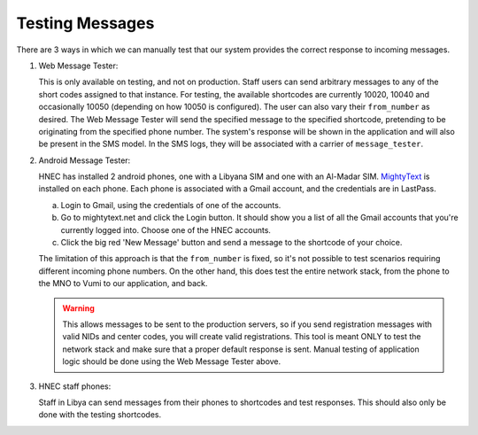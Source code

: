 .. _testing_messages:

Testing Messages
================

There are 3 ways in which we can manually test that our system provides the correct response to
incoming messages.

1. Web Message Tester:

   This is only available on testing, and not on production. Staff users can send arbitrary messages
   to any of the short codes assigned to that instance. For testing, the available shortcodes are
   currently 10020, 10040 and occasionally 10050 (depending on how 10050 is configured). The user
   can also vary their ``from_number`` as desired. The Web Message Tester will send the specified
   message to the specified shortcode, pretending to be originating from the specified phone number.
   The system's response will be shown in the application and will also be present in the SMS model.
   In the SMS logs, they will be associated with a carrier of ``message_tester``.

2. Android Message Tester:

   HNEC has installed 2 android phones, one with a Libyana SIM and one with an Al-Madar SIM.
   `MightyText <http://mightytext.net>`_ is installed on each phone. Each phone is associated with a
   Gmail account, and the credentials are in LastPass.

   a. Login to Gmail, using the credentials of one of the accounts.
   b. Go to mightytext.net and click the Login button. It should show you a list of all the Gmail
      accounts that you're currently logged into. Choose one of the HNEC accounts.
   c. Click the big red 'New Message' button and send a message to the shortcode of your choice.

   The limitation of this approach is that the ``from_number`` is fixed, so it's not possible to
   test scenarios requiring different incoming phone numbers. On the other hand, this does test the
   entire network stack, from the phone to the MNO to Vumi to our application, and back.

   .. WARNING::

      This allows messages to be sent to the production servers, so if you send registration
      messages with valid NIDs and center codes, you will create valid registrations. This tool is
      meant ONLY to test the network stack and make sure that a proper default response is sent.
      Manual testing of application logic should be done using the Web Message Tester above.

3. HNEC staff phones:

   Staff in Libya can send messages from their phones to shortcodes and test responses. This should
   also only be done with the testing shortcodes.
